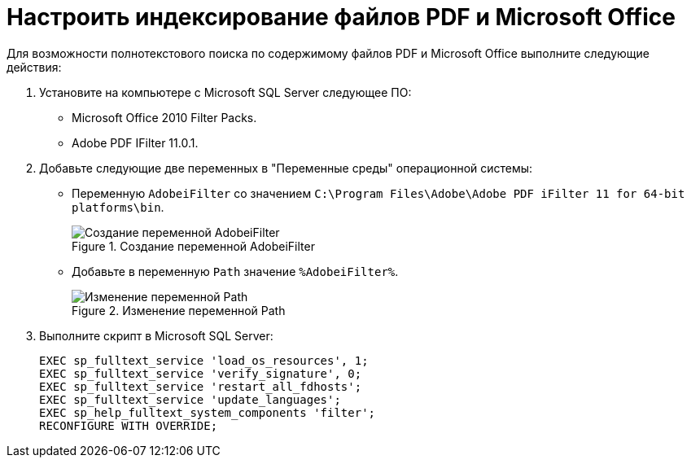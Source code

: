 = Настроить индексирование файлов PDF и Microsoft Office

Для возможности полнотекстового поиска по содержимому файлов PDF и Microsoft Office выполните следующие действия:

. Установите на компьютере с Microsoft SQL Server следующее ПО:
+
* Microsoft Office 2010 Filter Packs.
* Adobe PDF IFilter 11.0.1.
+
. Добавьте следующие две переменных в "Переменные среды" операционной системы:
+
- Переменную `AdobeiFilter` со значением `C:\Program Files\Adobe\Adobe PDF iFilter 11 for 64-bit platforms\bin`.
+
.Создание переменной AdobeiFilter
image::admin:variables-adobe-i-filter.png[Создание переменной AdobeiFilter]
+
- Добавьте в переменную `Path` значение `%AdobeiFilter%`.
+
.Изменение переменной Path
image::admin:variables-path.png[Изменение переменной Path]
+
. Выполните скрипт в Microsoft SQL Server:
+
[source,shell]
----
EXEC sp_fulltext_service 'load_os_resources', 1;
EXEC sp_fulltext_service 'verify_signature', 0;
EXEC sp_fulltext_service 'restart_all_fdhosts';
EXEC sp_fulltext_service 'update_languages';
EXEC sp_help_fulltext_system_components 'filter';
RECONFIGURE WITH OVERRIDE;
----
